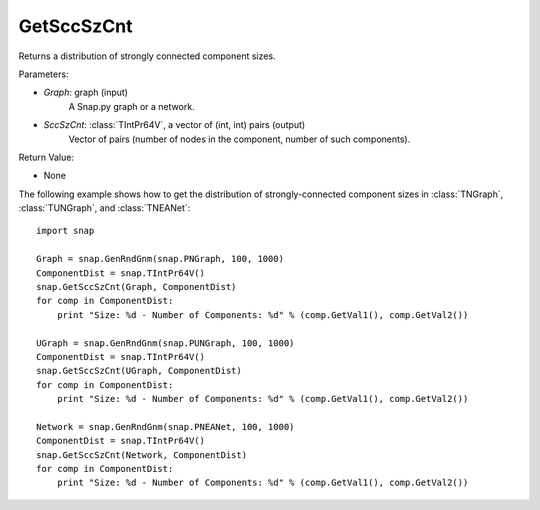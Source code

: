 GetSccSzCnt
'''''''''''

.. function:: GetSccSzCnt(Graph, SccSzCnt)

Returns a distribution of strongly connected component sizes.

Parameters:

- *Graph*: graph (input)
	A Snap.py graph or a network.

- *SccSzCnt*: :class:`TIntPr64V`, a vector of (int, int) pairs (output)
    Vector of pairs (number of nodes in the component, number of such components).

Return Value:

- None


The following example shows how to get the distribution of strongly-connected component sizes in
:class:`TNGraph`, :class:`TUNGraph`, and :class:`TNEANet`::

	import snap

	Graph = snap.GenRndGnm(snap.PNGraph, 100, 1000)
	ComponentDist = snap.TIntPr64V()
	snap.GetSccSzCnt(Graph, ComponentDist)
	for comp in ComponentDist:
	    print "Size: %d - Number of Components: %d" % (comp.GetVal1(), comp.GetVal2())

	UGraph = snap.GenRndGnm(snap.PUNGraph, 100, 1000)
	ComponentDist = snap.TIntPr64V()
	snap.GetSccSzCnt(UGraph, ComponentDist)
	for comp in ComponentDist:
	    print "Size: %d - Number of Components: %d" % (comp.GetVal1(), comp.GetVal2())

	Network = snap.GenRndGnm(snap.PNEANet, 100, 1000)
	ComponentDist = snap.TIntPr64V()
	snap.GetSccSzCnt(Network, ComponentDist)
	for comp in ComponentDist:
	    print "Size: %d - Number of Components: %d" % (comp.GetVal1(), comp.GetVal2())
